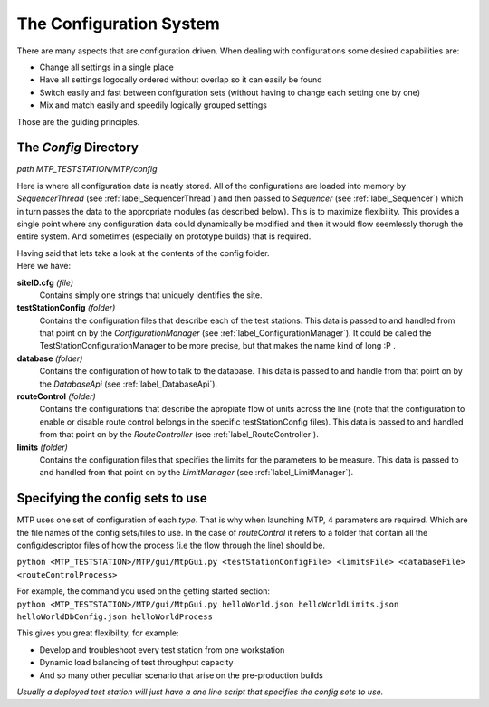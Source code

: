 .. _label_config:

The Configuration System
========================

There are many aspects that are configuration driven.
When dealing with configurations some desired capabilities are:

* Change all settings in a single place
* Have all settings logocally ordered without overlap so it can easily be found
* Switch easily and fast between configuration sets (without having to change each setting one by one)
* Mix and match easily and speedily logically grouped settings

Those are the guiding principles.

The *Config* Directory
----------------------
*path MTP_TESTSTATION/MTP/config*

Here is where all configuration data is neatly stored. 
All of the configurations are loaded into memory by *SequencerThread* (see :ref:`label_SequencerThread`) and then passed to *Sequencer* (see :ref:`label_Sequencer`) which in turn passes the data to the appropriate modules (as described below). This is to maximize flexibility. This provides a single point where any configuration data could dynamically be modified and then it would flow seemlessly thorugh the entire system. And sometimes (especially on prototype builds) that is required.

| Having said that lets take a look at the contents of the config folder.
| Here we have:

**siteID.cfg**  *(file)*
    Contains simply one strings that uniquely identifies the site. 

**testStationConfig** *(folder)*
    Contains the configuration files that describe each of the test stations.
    This data is passed to and handled from that point on by the *ConfigurationManager* (see :ref:`label_ConfigurationManager`). It could be called the TestStationConfigurationManager to be more precise, but that makes the name kind of long :P .

**database** *(folder)*
    Contains the configuration of how to talk to the database.
    This data is passed to and handle from that point on by the *DatabaseApi* (see :ref:`label_DatabaseApi`).

**routeControl** *(folder)*
    Contains the configurations that describe the apropiate flow of units across the line (note that the configuration to enable or disable route control belongs in the specific testStationConfig files).
    This data is passed to and handled from that point on by the *RouteController* (see :ref:`label_RouteController`).

**limits** *(folder)*
    Contains the configuration files that specifies the limits for the parameters to be measure.
    This data is passed to and handled from that point on by the *LimitManager* (see :ref:`label_LimitManager`).
    
Specifying the config sets to use
---------------------------------

MTP uses one set of configuration of each *type*. That is why when launching MTP, 4 parameters are required. Which are the file names of the config sets/files to use. In the case of *routeControl* it refers to a folder that contain all the config/descriptor files of how the process (i.e the flow through the line) should be.

``python <MTP_TESTSTATION>/MTP/gui/MtpGui.py <testStationConfigFile> <limitsFile> <databaseFile> <routeControlProcess>``

| For example, the command you used on the getting started section:
| ``python <MTP_TESTSTATION>/MTP/gui/MtpGui.py helloWorld.json helloWorldLimits.json helloWorldDbConfig.json helloWorldProcess``

This gives you great flexibility, for example:

* Develop and troubleshoot every test station from one workstation
* Dynamic load balancing of test throughput capacity
* And so many other peculiar scenario that arise on the pre-production builds

*Usually a deployed test station will just have a one line script that specifies the config sets to use.*